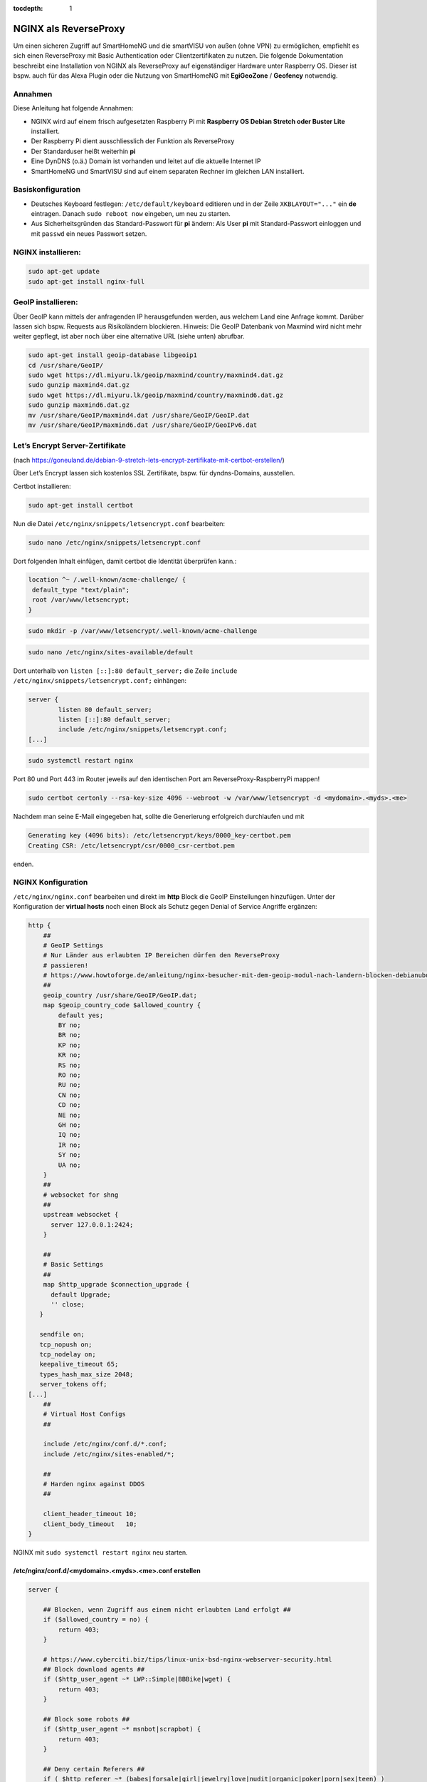 :tocdepth: 1

.. index:: NGINX als ReverseProxy

NGINX als ReverseProxy
======================

Um einen sicheren Zugriff auf SmartHomeNG und die smartVISU von außen
(ohne VPN) zu ermöglichen, empfiehlt es sich einen ReverseProxy mit
Basic Authentication oder Clientzertifikaten zu nutzen. Die folgende
Dokumentation beschreibt eine Installation von NGINX als ReverseProxy
auf eigenständiger Hardware unter Raspberry OS. Dieser ist
bspw. auch für das Alexa Plugin oder die Nutzung von SmartHomeNG mit
**EgiGeoZone** / **Geofency** notwendig.

Annahmen
--------

Diese Anleitung hat folgende Annahmen:

* NGINX wird auf einem frisch aufgesetzten Raspberry Pi mit
  **Raspberry OS Debian Stretch oder Buster Lite** installiert.
* Der Raspberry Pi dient ausschliesslich der Funktion als ReverseProxy
* Der Standarduser heißt weiterhin **pi**
* Eine DynDNS (o.ä.) Domain ist vorhanden und leitet auf die aktuelle Internet IP
* SmartHomeNG und SmartVISU sind auf einem separaten Rechner im gleichen LAN installiert.

Basiskonfiguration
------------------

-  Deutsches Keyboard festlegen: ``/etc/default/keyboard`` editieren und in
   der Zeile ``XKBLAYOUT="..."`` ein **de** eintragen. Danach
   ``sudo reboot now`` eingeben, um neu zu starten.
-  Aus Sicherheitsgründen das Standard-Passwort für **pi** ändern: Als
   User **pi** mit Standard-Passwort einloggen und mit ``passwd`` ein
   neues Passwort setzen.

NGINX installieren:
-------------------

.. code-block:: bash

   sudo apt-get update
   sudo apt-get install nginx-full

GeoIP installieren:
-------------------

Über GeoIP kann mittels der anfragenden IP herausgefunden werden, aus
welchem Land eine Anfrage kommt. Darüber lassen sich bspw. Requests aus
Risikoländern blockieren. Hinweis: Die GeoIP Datenbank von Maxmind wird nicht mehr
weiter gepflegt, ist aber noch über eine alternative URL (siehe unten) abrufbar.

.. code-block:: bash

   sudo apt-get install geoip-database libgeoip1
   cd /usr/share/GeoIP/
   sudo wget https://dl.miyuru.lk/geoip/maxmind/country/maxmind4.dat.gz
   sudo gunzip maxmind4.dat.gz
   sudo wget https://dl.miyuru.lk/geoip/maxmind/country/maxmind6.dat.gz
   sudo gunzip maxmind6.dat.gz
   mv /usr/share/GeoIP/maxmind4.dat /usr/share/GeoIP/GeoIP.dat
   mv /usr/share/GeoIP/maxmind6.dat /usr/share/GeoIP/GeoIPv6.dat

Let’s Encrypt Server-Zertifikate
--------------------------------

(nach
https://goneuland.de/debian-9-stretch-lets-encrypt-zertifikate-mit-certbot-erstellen/)

Über Let’s Encrypt lassen sich kostenlos SSL Zertifikate, bspw. für
dyndns-Domains, ausstellen.

Certbot installieren:

.. code-block:: bash

   sudo apt-get install certbot

Nun die Datei ``/etc/nginx/snippets/letsencrypt.conf`` bearbeiten:

.. code-block:: bash

   sudo nano /etc/nginx/snippets/letsencrypt.conf

Dort folgenden Inhalt einfügen, damit certbot die Identität überprüfen
kann.:

.. code-block:: nginx

   location ^~ /.well-known/acme-challenge/ {
    default_type "text/plain";
    root /var/www/letsencrypt;
   }

.. code-block:: bash

   sudo mkdir -p /var/www/letsencrypt/.well-known/acme-challenge

.. code-block:: bash

   sudo nano /etc/nginx/sites-available/default

Dort unterhalb von ``listen [::]:80 default_server;`` die Zeile
``include /etc/nginx/snippets/letsencrypt.conf;`` einhängen:

.. code-block:: nginx

   server {
           listen 80 default_server;
           listen [::]:80 default_server;
           include /etc/nginx/snippets/letsencrypt.conf;
   [...]

.. code-block:: bash

   sudo systemctl restart nginx

Port 80 und Port 443 im Router jeweils auf den identischen Port am
ReverseProxy-RaspberryPi mappen!

.. code-block:: bash

   sudo certbot certonly --rsa-key-size 4096 --webroot -w /var/www/letsencrypt -d <mydomain>.<myds>.<me>

Nachdem man seine E-Mail eingegeben hat, sollte die Generierung
erfolgreich durchlaufen und mit

.. code-block:: bash

   Generating key (4096 bits): /etc/letsencrypt/keys/0000_key-certbot.pem
   Creating CSR: /etc/letsencrypt/csr/0000_csr-certbot.pem

enden.

NGINX Konfiguration
-------------------

``/etc/nginx/nginx.conf`` bearbeiten und direkt im **http** Block die GeoIP
Einstellungen hinzufügen. Unter der Konfiguration der **virtual hosts**
noch einen Block als Schutz gegen Denial of Service Angriffe ergänzen:

.. code-block::  nginx

   http {
       ##
       # GeoIP Settings
       # Nur Länder aus erlaubten IP Bereichen dürfen den ReverseProxy
       # passieren!
       # https://www.howtoforge.de/anleitung/nginx-besucher-mit-dem-geoip-modul-nach-landern-blocken-debianubuntu/
       ##
       geoip_country /usr/share/GeoIP/GeoIP.dat;
       map $geoip_country_code $allowed_country {
           default yes;
           BY no;
           BR no;
           KP no;
           KR no;
           RS no;
           RO no;
           RU no;
           CN no;
           CD no;
           NE no;
           GH no;
           IQ no;
           IR no;
           SY no;
           UA no;
       }
       ##
       # websocket for shng
       ##
       upstream websocket {
         server 127.0.0.1:2424;
       }

       ##
       # Basic Settings
       ##
       map $http_upgrade $connection_upgrade {
         default Upgrade;
         '' close;
      }

      sendfile on;
      tcp_nopush on;
      tcp_nodelay on;
      keepalive_timeout 65;
      types_hash_max_size 2048;
      server_tokens off;
   [...]
       ##
       # Virtual Host Configs
       ##

       include /etc/nginx/conf.d/*.conf;
       include /etc/nginx/sites-enabled/*;

       ##
       # Harden nginx against DDOS
       ##

       client_header_timeout 10;
       client_body_timeout   10;
   }

NGINX mit ``sudo systemctl restart nginx`` neu starten.


/etc/nginx/conf.d/<mydomain>.<myds>.<me>.conf erstellen
~~~~~~~~~~~~~~~~~~~~~~~~~~~~~~~~~~~~~~~~~~~~~~~~~~~~~~~

.. code-block::  nginx

   server {

       ## Blocken, wenn Zugriff aus einem nicht erlaubten Land erfolgt ##
       if ($allowed_country = no) {
           return 403;
       }

       # https://www.cyberciti.biz/tips/linux-unix-bsd-nginx-webserver-security.html
       ## Block download agents ##
       if ($http_user_agent ~* LWP::Simple|BBBike|wget) {
           return 403;
       }

       ## Block some robots ##
       if ($http_user_agent ~* msnbot|scrapbot) {
           return 403;
       }

       ## Deny certain Referers ##
       if ( $http_referer ~* (babes|forsale|girl|jewelry|love|nudit|organic|poker|porn|sex|teen) )
       {
           return 403;
       }

       listen 443 ssl default_server;
       server_name <mydomain>.<myds>.<me>;

       ##
       # SSL
       ##

       ## Activate SSL, setze SERVER Zertifikat Informationen ##
       # Generiert via Let's Encrypt!
       ssl on;
       ssl_certificate /etc/letsencrypt/live/<mydomain>.<myds>.<me>/fullchain.pem;
       ssl_certificate_key /etc/letsencrypt/live/<mydomain>.<myds>.<me>/privkey.pem;
       ssl_session_cache builtin:1000 shared:SSL:10m;
       ssl_prefer_server_ciphers on;
       # unsichere SSL Ciphers deaktivieren!
       ssl_ciphers    HIGH:!aNULL:!eNULL:!LOW:!3DES:!MD5:!RC4;

       ##
       # HSTS
       ##

       add_header Strict-Transport-Security "max-age=31536000; includeSubDomains" always;

       ##
       # global
       ##

       root /var/www/<mydomain>.<myds>.<me>;
       index index.php index.htm index.html;

       # Weiterleitung zu SmartHomeNG (Websocket Schnittstelle) mit Basic Auth
       location / {
               if ($http_upgrade != websocket) {
                      return 404;
               }
               try_files /wartung.html @loc_websocket;
       }

       # Zugriff auf die SmartVISU mit Basic Auth
       location /smartVISU {
                  auth_basic "Restricted Area: smartVISU";
                  auth_basic_user_file /etc/nginx/.smartvisu;
                  try_files /wartung.html @loc_smartvisu;
       }

       # Alexa Plugin Weiterleitung
       location /alexa {
           auth_basic "Restricted Area: Alexa";
           auth_basic_user_file /etc/nginx/.alexa;
           try_files /wartung.html @loc_alexa;
       }

       # Network Plugin Weiterleitung
       location /shng {
           auth_basic "Restricted Area: SmartHomeNG";
           auth_basic_user_file /etc/nginx/.shng;
           try_files /wartung.html @loc_shng;
       }

       location @loc_websocket {
               proxy_pass http://websocket;
               include /etc/nginx/headers.conf;
       }

       location @loc_smartvisu {
               proxy_pass http://<SmartHomeNG LAN IP>/$request_uri;
               include /etc/nginx/headers.conf;
       }

       location @loc_alexa {
           proxy_pass http://<SmartHomeNG LAN IP>:<Alexa Plugin Port>/;
           include /etc/nginx/headers.conf;
       }

       location @loc_shng {
           proxy_pass http://<SmartHomeNG LAN IP>:<Network Plugin Port>/;
           include /etc/nginx/headers.conf;
       }
   }

Die Datei ``/etc/nginx/headers.conf`` muss nun entsprechend angelegt werden:

.. code-block:: cfg

  add_header Strict-Transport-Security "max-age=31536000; includeSubdomains" always;
  add_header X-Cache $upstream_cache_status;
  add_header X-Frame-Options "SAMEORIGIN" always;
  add_header X-Xss-Protection "1; mode=block" always;
  add_header X-Content-Type-Options "nosniff" always;
  add_header X-Proxy-Cache $upstream_cache_status;

Außerdem sollten zumindest folgende Zeilen in die Datei ``/etc/nginx/proxy_params``
eingetragen werden:

.. code-block:: cfg

  proxy_http_version      1.1;
  proxy_set_header        Host            $host;
  proxy_set_header        X-Real-IP       $remote_addr;
  proxy_set_header        X-Forwarded-For $proxy_add_x_forwarded_for;
  proxy_set_header        Upgrade $http_upgrade;
  proxy_set_header        Connection $connection_upgrade;
  proxy_set_header        X-Forwarded-Proto $scheme;
  proxy_set_header        X-SSL-CERT $ssl_client_escaped_cert;


Im Anschluss muss nginx neu gestartet werden:

.. code-block:: bash

   sudo systemctl restart nginx


Passwort-Files für unterschiedliche User für smartVISU, Alexa, Network Plugin erstellen
~~~~~~~~~~~~~~~~~~~~~~~~~~~~~~~~~~~~~~~~~~~~~~~~~~~~~~~~~~~~~~~~~~~~~~~~~~~~~~~~~~~~~~~

.. code-block:: bash

   sudo apt-get install apache2-utils

   sudo htpasswd -c /etc/nginx/.smartvisu <username>
   sudo htpasswd -c /etc/nginx/.alexa <username>
   sudo htpasswd -c /etc/nginx/.shng <username>

Dann ein Passwort vergeben.

Der Zugriff auf https://../smartVISU sollte nun klappen.

Nacharbeiten: Port 80 in NGINX deaktivieren
~~~~~~~~~~~~~~~~~~~~~~~~~~~~~~~~~~~~~~~~~~~

Da NGINX im LAN aktuell noch auf Port 80 konfiguriert ist, sollte man in
der /etc/nginx/sites-available/default noch ein ``return 403`` ergänzen
und NGINX neu starten:

.. code-block:: nginx

   server {
           listen 80 default_server;
           listen [::]:80 default_server;

           return 403;

           include /etc/nginx/snippets/letsencrypt.conf;

Alternativ kann auch eine Weiterleitung von der HTTP (Port 80) auf die
HTTPS (Port 443) URL gesetzt werden. Das ist insbesondere beim Erneuern
von Zertifikaten von Vorteil, da hier eine Anfrage gegen Port 80 gemacht
wird:

.. code-block:: nginx

   server {
           listen 80 default_server;
           listen [::]:80 default_server;

           server_name _;
           return 301 https://$host$request_uri;

           include /etc/nginx/snippets/letsencrypt.conf;

Danach den NGINX neu starten.

Client Zertifikate erstellen (optional)
---------------------------------------

Clientzertifikate können mittels openssl manuell erstellt werden. Etwas komfortabler
läuft das über easy-rsa von https://github.com/OpenVPN/easy-rsa/releases
Im Folgenden wird der Weg ohne dieses Tool beschrieben.

openssl.cnf editieren
~~~~~~~~~~~~~~~~~~~~~

.. code-block:: bash

   sudo nano /etc/ssl/openssl.cnf

Folgende Zeilen anpassen:

.. code-block:: ini

   dir = /etc/ssl/ca                       # Directory where everything is kept
   [...]
   ew_certs_dir = $dir/certs               # default place for new certs.
   [...]
   certificate = $dir/ca.crt               # The CA certificate
   [...]
   crl = $dir/crl.pem                      # The current CRL
   private_key = $dir/private/ca.key       # The private key
   [...]
   default_crl_days= 365
   [...]
   default_md = sha1 # use public key default MD

Drei neue Verzeichnisse und drei Dateien anlegen:

.. code-block:: bash

   sudo mkdir -p /etc/ssl/ca/certs/users
   sudo mkdir -p /etc/ssl/ca/crl
   sudo mkdir -p /etc/ssl/ca/private

   sudo touch /etc/ssl/ca/index.txt
   sudo touch /etc/ssl/ca/index.txt.attr

In der Datei crlnumber den Wert “01” eintragen und speichern.

.. code-block:: bash

   sudo nano /etc/ssl/ca/crlnumber

Zertifikat für Certification Authority (CA) erstellen, Passwort für die
CA wählen und eigene Daten eingeben:

.. code-block:: bash

   sudo openssl genrsa -des3 -out /etc/ssl/ca/private/ca.key 4096
   sudo openssl req -new -x509 -days 1095 -key /etc/ssl/ca/private/ca.key -out /etc/ssl/ca/certs/ca.crt
   sudo openssl ca -name CA_default -gencrl -keyfile /etc/ssl/ca/private/ca.key -cert /etc/ssl/ca/certs/ca.crt -out /etc/ssl/ca/private/ca.crl -crldays 1095

Client Zertifikat für einen User erstellen und ein Passwort für das
Client Zertifikat vergeben:

.. code-block:: bash

   sudo openssl genrsa -des3 -out /etc/ssl/ca/certs/users/<USERNAME>.key 1024
   sudo openssl req -new -key /etc/ssl/ca/certs/users/<USERNAME>.key -out /etc/ssl/ca/certs/users/<USERNAME>.csr

Bei folgendem Schritt das Passwort für die CA eingeben:

.. code-block:: bash

   sudo openssl x509 -req -days 1095 -in /etc/ssl/ca/certs/users/<USERNAME>.csr -CA /etc/ssl/ca/certs/ca.crt -CAkey /etc/ssl/ca/private/ca.key -CAserial /etc/ssl/ca/serial -CAcreateserial -out /etc/ssl/ca/certs/users/<USERNAME>.crt

Bei folgendem Schritt mit dem Passwort für das Client Zertifikat
bestätigen und ein Export Passwort wählen:

.. code-block:: bash

   sudo openssl pkcs12 -export -clcerts -in /etc/ssl/ca/certs/users/<USERNAME>.crt -inkey /etc/ssl/ca/certs/users/<USERNAME>.key -out /etc/ssl/ca/certs/users/<USERNAME>.p12

<USERNAME>.p12 File herunterladen:

.. code-block:: bash

   sudo cp /etc/ssl/ca/certs/users/<USERNAME>.p12 /home/pi
   cd /home/pi/
   sudo chown pi <USERNAME>.p12

Bspw. nun via SFTP ziehen und aufs Datei aufs Android Handy übertragen
und ausführen oder im Browser unter “Zertifikate” importieren. Dabei
muss es mit Export Passwort bestätigt werden.

Client Zertifikate in NGINX nutzen (optional)
---------------------------------------------

Anleitung nach
https://arcweb.co/securing-websites-nginx-and-client-side-certificate-authentication-linux/

/etc/nginx/conf.d/<mydomain>.<myds>.<me>.conf bearbeiten und die Zeilen
im SSL Block ergänzen (“ab Client Zertifikat spezifisch”)

.. code-block::  nginx

       ##
       # SSL
       ##

       ## Activate SSL, setze SERVER Zertifikat Informationen ##
       # Generiert via Let's Encrypt!
       ssl on;
       ssl_certificate /etc/letsencrypt/live/<mydomain>.<myds>.<me>/fullchain.pem;
       ssl_certificate_key /etc/letsencrypt/live/<mydomain>.<myds>.<me>/privkey.pem;
       ssl_session_cache builtin:1000 shared:SSL:10m;
       ssl_prefer_server_ciphers on;
       # unsichere SSL Ciphers deaktivieren!
       ssl_ciphers    HIGH:!aNULL:!eNULL:!LOW:!3DES:!MD5:!RC4;

       # Client Zertifikat spezifisch
       ssl_client_certificate /etc/ssl/ca/certs/ca.crt;
       ssl_crl /etc/ssl/ca/private/ca.crl;
       ssl_verify_client optional;
       ssl_session_timeout 5m;

Die smartVISU relevanten Teile könnten jetzt folgendermaßen über
Clientzertifikate geschützt werden:

.. code-block::  nginx

       # Weiterleitung zu SmartHomeNG (Websocket Schnittstelle) mit Clientzertifikat
       location / {
           # Clientzertifikat gültig?
           if ($ssl_client_verify != SUCCESS) {
                   return 403;
           }

           # Zugreifendes Land erlaubt?
           if ($allowed_country = no) {
                   return 403;
           }

           # Nur Websocket Verbindungen gegen "/" durchlassen!
           if ($http_upgrade = websocket) {
                   proxy_pass http://<SmartHomeNG LAN IP>:<Websocket Port>;
           }
           if ($http_upgrade != websocket) {
                   return 403;
           }
       }

       # Zugriff auf die SmartVISU mit Clientzertifikat
       location /smartVISU {
           # Clientzertifikat gültig?
           if ($ssl_client_verify != SUCCESS) {
                   return 403;
           }

           # Zugreifendes Land erlaubt?
           if ($allowed_country = no)  {
                   return 403;
           }

           proxy_pass http://<SmartVISU Server LAN IP>/smartVISU;
           proxy_set_header Host $host;
           proxy_set_header X-Real-IP $remote_addr;
           proxy_set_header X-Forwarded-For $proxy_add_x_forwarded_for;
           proxy_set_header X-Forwarded-Proto $scheme;
       }

Wer es doppelt sicher haben möchte, kann die Basic Auth in den jew.
Blöcken auch beibehalten.

Testbar ist das Ganze, wenn es im Browser ohne Zertifikat einen 403er
Fehler gibt und mit Zertifikat die smartVISU aufbaut.

Erweiterung: LUA Script für Apple Geräte
----------------------------------------

Apple Geräte wie MacBook oder iPhone kommen mit der oben skizzierten Konfiguration
leider nicht klar, sobald Websockets (die für die SmartVISU zwingend nötig sind)
im Spiel sind. Daher ist hier auf ein spezielles LUA Script zurückzugreifen.

.. code-block:: bash

  sudo apt-get install lua5.1 luarocks liblua5.1-dev libnginx-mod-http-lua
  git clone https://github.com/evanlabs/luacrypto.git && cd luacrypto
  luarocks install ./rockspecs/luacrypto-git-1.rockspec
  mkdir /usr/local/lib/lua/5.1/
  ln -s /usr/local/lib/lua/crypto.so /usr/local/lib/lua/5.1/crypto.so

Das LUA Script selbst wird in einer neuen Datei namens ``/etc/nginx/scripts/hass_access.lua``
erstellt. In der ersten Zeile ist dabei das Passwort anzugeben, mit dem die Zertifikate
verschlüsselt wurden.

.. code-block:: lua

  local HMAC_SECRET = "<SECRETKEY from OPENSSL>"
  local crypto = require "crypto"

  function ComputeHmac(msg, expires)
    return crypto.hmac.digest("sha256", string.format("%s%d", msg, expires), HMAC_SECRET)
  end

  verify_status = ngx.var.ssl_client_verify

  if verify_status == "SUCCESS" then
    client = crypto.digest("sha256", ngx.var.ssl_client_cert)
    expires = ngx.time() + 3600

    ngx.header["Set-Cookie"] = {
      string.format("AccessToken=%s; path=/", ComputeHmac(client, expires)),
      string.format("ClientId=%s; path=/", client),
      string.format("AccessExpires=%d; path=/", expires)
    }
    return
  elseif verify_status == "NONE" then
    client = ngx.var.cookie_ClientId
    client_hmac = ngx.var.cookie_AccessToken
    access_expires = ngx.var.cookie_AccessExpires

    if client ~= nil and client_hmac ~= nil and access_expires ~= nil then
      hmac = ComputeHmac(client, access_expires)

      if hmac ~= "" and hmac == client_hmac and tonumber(access_expires) > ngx.time() then
        return
      end
    end
  end

  ngx.exit(ngx.HTTP_FORBIDDEN)

Schließlich muss noch folgende Zeile in der Datei /etc/nginx/conf.d/\<mydomain\>.\<myds\>.\<me\>.conf
bei jeder Location eingetragen werden:

.. code-block:: nginx

  access_by_lua_file /etc/nginx/scripts/hass_access.lua;


Erweiterung: Stärkere Diffie-Hellman-Parameter
----------------------------------------------

Damit die Sicherheit “perfekt” wird, sollten stärkere
Diffie-Hellman-Schlüssel verwendet werden. Dazu muss ein neues .pem File
generiert werden. Es empfiehlt sich, die Erzeugung dieses Files nicht
direkt auf den Raspi sondern auf einem PC mit stärker er CPU
durchzuführen. Ein Test auf einem Raspi3 dauerte 24 Stunden (!). Ein
Intel 4790k brauchte hingegen nur 30 Minuten.

Folgendes ist zu tun:

.. code-block:: bash

   cd /etc/ssl/certs
   sudo openssl dhparam -out dhparam.pem 4096

Alternativ kann das File auch einfach unter /etc/ssl/certs reinkopiert
werden.

Danach ist in der SSL Konfiguration von NGINX folgende Zeile zu ergänzen
und NGINX neu zu starten:

.. code-block:: bash

   # Konfiguration editieren
   sudo nano /etc/nginx/conf.d/\<mydomain\>.\<myds\>.\<me\>.conf

.. code-block:: nginx

   ## Dort folgende Zeile im Block SSL einfügen:

   ##
   # SSL
   ##
   [...]
   ssl_dhparam /etc/ssl/certs/dhparam.pem;
   [...]

.. code-block:: bash

   ## NGINX neu starten
   sudo systemctl restart nginx

Die Sicherheit der eigenen https-Domain kann nun unter
https://www.ssllabs.com/ssltest/ getestet werden. Mit den oben genannten
Maßnahmen sollte ein A+ erreicht werden.

Der versiertere Nutzer kann sich unter
https://mozilla.github.io/server-side-tls/ssl-config-generator/ auch
gleich eine eigene Konfiguration generieren lassen.

Wer noch mehr Sicherheit implementieren möchte, installiert sich
https://github.com/fail2ban/fail2ban. Damit kann konfiguriert werden,
dass IP Adressen automatisch durch die Firewall blockiert werden, sobald sie sich unbefugt
Zugang zum Server verschaffen oder z.B. nicht existente Dateien/Ordner
aufrufen wollen.

Wartung: Zertifikat nach 3 Monaten erneuern
-------------------------------------------

Nach 3 Monaten muss das Let’s Encrypt Serverzertifikat erneuert werden.
Dies sollte prinzipiell automatisiert geschehen, da certbot einen entsprechenden
cron Job erstellt.

Damit das Erneuerungs-Skript funktioniert, muss Port 80 im NGINX
freigegeben, oder (wie oben dokumentiert) auf HTTPS umgeleitet sein. Außerdem
kann/soll das ini File wie folgt adaptiert werden, um nginx nach der Aktualisierung
automatisch neu zu starten oder vorher/nachher ein Skript (z.B. zum Weiterleiten
von Ports auf der Fritzbox oder An/Ausschalten einer Firewall) auszuführen:

.. code-block:: ini

  # Manage Firewall
  #pre-hook = ufw allow http
  #post-hook = ufw deny http

  # Restart Postfix & Dovecot
  renew-hook = systemctl restart nginx.service

Eine manuelle Erneuerung geht wie folgendermaßen:

.. code-block:: bash

   sudo certbot certonly --agree-tos --rsa-key-size 4096 --webroot -w /var/www/letsencrypt -d <mydomain>.<myds>.<me>

Danach NGINX neu starten.

.. code-block:: bash

   sudo systemctl restart nginx

Der Test über https://www.ssllabs.com/ssltest/ gibt nun Aufschluß über
die Laufzeit des verlängerten Zertifikats.
